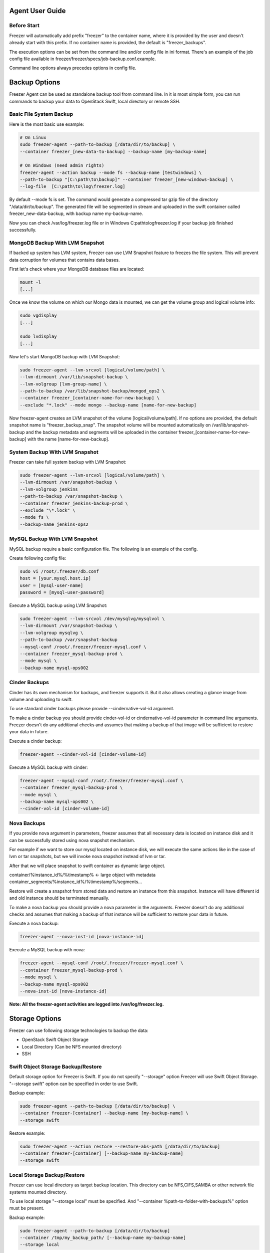 Agent User Guide
================

Before Start
------------

Freezer will automatically add prefix "freezer" to the container name,
where it is provided by the user and doesn't already start with this prefix.
If no container name is provided, the default is "freezer_backups".

The execution options can be set from the command line and/or config file in
ini format. There's an example of the job config file available in
freezer/freezer/specs/job-backup.conf.example.

Command line options always precedes options in config file.

Backup Options
==============

Freezer Agent can be used as standalone backup tool from command line.
In it is most simple form, you can run commands to backup your data to
OpenStack Swift, local directory or remote SSH.

Basic File System Backup
------------------------
Here is the most basic use example:

.. code:: bash
    
    # On Linux
    sudo freezer-agent --path-to-backup [/data/dir/to/backup] \ 
    --container freezer_[new-data-to-backup] --backup-name [my-backup-name]
    
    # On Windows (need admin rights)
    freezer-agent --action backup --mode fs --backup-name [testwindows] \
    --path-to-backup "[C:\path\to\backup]" --container freezer_[new-windows-backup] \
    --log-file  [C:\path\to\log\freezer.log]
    
By default --mode fs is set. The command would generate a compressed tar gzip
file of the directory "/data/dir/to/backup". The generated file will be segmented
in stream and uploaded in the swift container called freezer_new-data-backup,
with backup name my-backup-name.

Now you can check /var/log/freezer.log file or in Windows
C:\path\to\log\freezer.log if your backup job finished successfully.

MongoDB Backup With LVM Snapshot
--------------------------------

If backed up system has LVM system, Freezer can use LVM Snapshot feature
to freezes the file system. This will prevent data corruption for volumes that
contains data bases.

First let's check where your MongoDB database files are located:

.. code:: bash
    
    mount -l
    [...]
    
Once we know the volume on which our Mongo data is mounted, we can get the
volume group and logical volume info:

.. code:: bash
    
    sudo vgdisplay
    [...]
    
    sudo lvdisplay
    [...]

Now let's start MongoDB backup with LVM Snapshot:

.. code:: bash

    sudo freezer-agent --lvm-srcvol [logical/volume/path] \
    --lvm-dirmount /var/lib/snapshot-backup \
    --lvm-volgroup [lvm-group-name] \
    --path-to-backup /var/lib/snapshot-backup/mongod_ops2 \
    --container freezer_[container-name-for-new-backup] \
    --exclude "*.lock" --mode mongo --backup-name [name-for-new-backup]
    
Now freezer-agent creates an LVM snapshot of the volume [logical/volume/path].
If no options are provided, the default snapshot name is
"freezer_backup_snap". The snapshot volume will be mounted automatically on 
/var/lib/snapshot-backup and the backup metadata and segments will be uploaded
in the container freezer_[container-name-for-new-backup] with the name [name-for-new-backup].

System Backup With LVM Snapshot
-------------------------------

Freezer can take full system backup with LVM Snapshot:

.. code:: bash

    sudo freezer-agent --lvm-srcvol [logical/volume/path] \
    --lvm-dirmount /var/snapshot-backup \
    --lvm-volgroup jenkins
    --path-to-backup /var/snapshot-backup \
    --container freezer_jenkins-backup-prod \
    --exclude "\*.lock" \
    --mode fs \
    --backup-name jenkins-ops2
    
MySQL Backup With LVM Snapshot
------------------------------

MySQL backup require a basic configuration file. The following is an example of the config.

Create following config file:

.. code:: bash
    
    sudo vi /root/.freezer/db.conf
    host = [your.mysql.host.ip]
    user = [mysql-user-name]
    password = [mysql-user-password]
    
Execute a MySQL backup using LVM Snapshot:

.. code:: bash
    
    sudo freezer-agent --lvm-srcvol /dev/mysqlvg/mysqlvol \
    --lvm-dirmount /var/snapshot-backup \
    --lvm-volgroup mysqlvg \
    --path-to-backup /var/snapshot-backup
    --mysql-conf /root/.freezer/freezer-mysql.conf \
    --container freezer_mysql-backup-prod \
    --mode mysql \
    --backup-name mysql-ops002

Cinder Backups
--------------

Cinder has its own mechanism for backups, and freezer supports it.
But it also allows creating a glance image from volume and uploading to swift.

To use standard cinder backups please provide --cindernative-vol-id argument.

To make a cinder backup you should provide cinder-vol-id or cindernative-vol-id
parameter in command line arguments. Freezer doesn't do any additional checks
and assumes that making a backup of that image will be sufficient to restore
your data in future.

Execute a cinder backup:

.. code:: bash
    
    freezer-agent --cinder-vol-id [cinder-volume-id]
    
Execute a MySQL backup with cinder:

.. code:: bash
    
    freezer-agent --mysql-conf /root/.freezer/freezer-mysql.conf \
    --container freezer_mysql-backup-prod \
    --mode mysql \
    --backup-name mysql-ops002 \
    --cinder-vol-id [cinder-volume-id]
    
Nova Backups
------------

If you provide nova argument in parameters, freezer assumes that all necessary
data is located on instance disk and it can be successfully stored using nova
snapshot mechanism.

For example if we want to store our mysql located on instance disk, we will
execute the same actions like in the case of lvm or tar snapshots, but we will
invoke nova snapshot instead of lvm or tar.

After that we will place snapshot to swift container as dynamic large object.

container/%instance_id%/%timestamp% <- large object with metadata
container_segments/%instance_id%/%timestamp%/segments...

Restore will create a snapshot from stored data and restore an instance from
this snapshot. Instance will have different id and old instance should be
terminated manually.

To make a nova backup you should provide a nova parameter in the arguments.
Freezer doesn't do any additional checks and assumes that making a backup 
of that instance will be sufficient to restore your data in future.

Execute a nova backup:

.. code:: bash

    freezer-agent --nova-inst-id [nova-instance-id]
    
Execute a MySQL backup with nova:

.. code:: bash

    freezer-agent --mysql-conf /root/.freezer/freezer-mysql.conf \
    --container freezer_mysql-backup-prod \
    --mode mysql \
    --backup-name mysql-ops002
    --nova-inst-id [nova-instance-id]
    
**Note: All the freezer-agent activities are logged into /var/log/freezer.log.**

    
Storage Options
===============

Freezer can use following storage technologies to backup the data:

- OpenStack Swift Object Storage
- Local Directory (Can be NFS mounted directory)
- SSH

Swift Object Storage Backup/Restore
-----------------------------------

Default storage option for Freezer is Swift. If you do not specify
"--storage" option Freezer will use Swift Object Storage.
"--storage swift" option can be specified in order to use Swift.

Backup example:

.. code:: bash
    
    sudo freezer-agent --path-to-backup [/data/dir/to/backup] \
    --container freezer-[container] --backup-name [my-backup-name] \
    --storage swift
    
Restore example:

.. code:: bash

    sudo freezer-agent --action restore --restore-abs-path [/data/dir/to/backup]
    --container freezer-[container] [--backup-name my-backup-name]
    --storage swift

Local Storage Backup/Restore
----------------------------

Freezer can use local directory as target backup location. This directory can
be NFS,CIFS,SAMBA or other network file systems mounted directory.

To use local storage "--storage local" must be specified. And  
"--container %path-to-folder-with-backups%" option must be present.

Backup example:

.. code:: bash
    
    sudo freezer-agent --path-to-backup [/data/dir/to/backup]
    --container /tmp/my_backup_path/ [--backup-name my-backup-name]
    --storage local
    
Restore example:

.. code:: bash
    
    sudo freezer-agent --action restore \
    --restore-abs-path [/data/dir/to/backup]
    --container /tmp/my_backup_path/ \
    --backup-name [my-backup-name]
    --storage local

SSH Storage Backup/Restore
--------------------------

Freezer can user ssh to backup the data in fould on remote server. This option
will turn any Linux server to backup storage.

To use ssh storage specify "--storage ssh" And use "--container %path-to-folder-with-backups-on-remote-machine%"
Also you should specify ssh-username, ssh-key and ssh-host parameters. ssh-port is optional parameter, default is 22.

In order to use SSH to backup, "--storage ssh" and
"--container %path-to-folder-with-backups-on-remote-machine%" options must be
spesified. Also ssh-username, ssh-host parameters must be supplied.
ssh-port parameter is optional and Freezer use default 
ssh port 22 if not specified.

Backup example:

.. code:: bash

    sudo freezer-agent --path-to-backup [/data/dir/to/backup] \
    --container /remote-machine-path/ \
    --backup-name my-backup-name
    --storage ssh --ssh-username [ssh-user-name] --ssh-key ~/.ssh/id_rsa
    --ssh-host 8.8.8.8
    
Restore example:

.. code:: bash

    sudo freezer-agent  --action restore \
    --restore-abs-pat [/data/dir/to/backup] \
    --container /remote-machine-path/ \
    --backup-name my-backup-name
    --storage ssh --ssh-username ubuntu --ssh-key ~/.ssh/id_rsa
    --ssh-host 8.8.8.8

Restore
=======

NOTES:

- As a general rule, when you execute a restore, the application that writes
  or reads data should be stopped.
- There are 3 main options that need to be set for data restore

File System Restore
-------------------

Following example shows how to restore backup named "adminui.git":

.. code:: bash
    
    sudo freezer-agent --action restore --container freezer_adminui_git
    --backup-name adminui.git
    --hostname [hostname-of-the-server] \
    --restore-abs-path /home/git/repositories/adminui.git/
    --restore-from-date "2014-05-23T23:23:23"
    
MySQL Restore
-------------

Execute a MySQL restore of the backup name holly-mysql.

Let's stop mysql service first:

.. code:: bash

    sudo service mysql stop
    
Execute restore:

.. code:: bash

    sudo freezer-agent --action restore \
    --container freezer_foobar-container-2 \
    --backup-name mysq-prod --hostname [server-host-name]
    --restore-abs-path /var/lib/mysql \
    --restore-from-date "2014-05-23T23:23:23"
    
Start MySQL:

.. code:: bash
    
    sudo service mysql start
    

MongoDB Restore
---------------

Execute a MongoDB restore of the backup name mongobigdata:

.. code:: bash
    
    sudo freezer-agent --action restore \
    --container freezer_foobar-container-2
    --backup-name mongobigdata \
    --hostname db-HP-DL380-host-001
    --restore-abs-path /var/lib/mongo \
    --restore-from-date "2014-05-23T23:23:23"

Cinder Restore
--------------

Cinder restore currently creates a volume with the contents of the saved one,
but doesn't implement deattach of existing volume and attach of the new
one to the vm.

You should implement these steps manually. To create a new volume from existing
content run next command:

.. code:: bash

    freezer-agent --action restore --cinder-inst-id [cinder-instance-id]
    
    freezer-agent --action restore --cindernative-vol-id [cinder-volume-id]
    
Nova Restore
------------

Nova restore currently creates an instance with the content of saved one,
but the ip address of the vm will be different as well as it's id.

Execute a nova restore:

.. code:: bash

    freezer-agent --action restore --nova-inst-id [nova-instance-id]
    
Local Storage Restore
---------------------

.. code:: bash

    sudo freezer-agent --action restore --container /local_backup_storage/ \
    --backup-name adminui.git \
    --hostname git-HP-DL380-host-001 \
    --restore-abs-path /home/git/repositories/adminui.git/ \
    --restore-from-date "2014-05-23T23:23:23" \
    --storage local

Parallel Backup
===============

Parallel backup can be executed only by config file. In config file
you should create n additional sections that start with "storage:"

Example:

.. code:: bash
    
    [storage:my_storage1], [storage:ssh], [storage:storage3]

Each storage section should have 'container' argument and all parameters
related to the storage.

Example:

.. code:: bash

    ssh-username, ssh-port
    
For swift storage you should provide additional parameter called 'osrc' Osrc
should be a path to file with Openstack Credentials like:

.. code:: bash

    unset OS_DOMAIN_NAME
    export OS_AUTH_URL=http://[keystone_url]:5000/v3
    export OS_PROJECT_NAME=[project_name]
    export OS_USERNAME=[username]
    export OS_PASSWORD=[password]
    export OS_PROJECT_DOMAIN_NAME=Default
    export OS_USER_DOMAIN_NAME=Default
    export OS_IDENTITY_API_VERSION=3
    export OS_AUTH_VERSION=3
    export OS_CACERT=/etc/ssl/certs/ca-certificates.crt
    export OS_ENDPOINT_TYPE=publicURL
    
Example of Config file for two local storages and one swift storage:

.. code:: bash

    [default]
    action = backup
    mode = fs
    path_to_backup = /foo/
    backup_name = mytest6
    always_level = 2
    max_segment_size = 67108864
    container = /tmp/backup/
    storage = local
    
    [storage:first]
    storage=local
    container = /tmp/backup1/
    
    [storage:second]
    storage=local
    container = /tmp/backup2/
    
    [storage:swift]
    storage=swift
    container = test
    osrc = openrc.osrc
    
Freezer Scheduler
=================

The freezer-scheduler is one of the two freezer components which is run on the
client nodes; the other one being the freezer-agent. It has a double role: it
is used both to start the scheduler process, and as a cli-tool which allows
the user to interact with the API.

The freezer-scheduler process can be started/stopped in daemon mode using the
usual positional arguments:

.. code:: bash

    freezer-scheduler start|stop
    
    
It can be also be started as a foreground process using the --no-daemon flag:

.. code:: bash

    freezer-scheduler --no-daemon start
    
This can be useful for testing purposes, when launched in a Docker container,
or by a babysitting process such as systemd.

The cli-tool version is used to manage the jobs in the API. A "job" is
basically a container; a document which contains one or more "actions".
An action contains the instructions for the freezer-agent. They are the same 
parameters that would be passed to the agent on the command line. 
For example: "backup_name", "path_to_backup", "max_level"

To sum it up, a job is a sequence of parameters that the scheduler pulls from 
the API and passes to a newly spawned freezer-agent process at the right time.

The scheduler understands the "scheduling" part of the job document, which it
uses to actually schedule the job, while the rest of the parameters are
substantially opaque.

It may also be useful to use the "-c" parameter to specify the client-id that
the scheduler will use when interacting with the API.

The purpose of the client-id is to associate a job with the scheduler instance
which is supposed to execute that job.

A single openstack user could manage different resources on different nodes
(and actually may even have different freezer-scheduler instances running on
the same node with different local privileges, for example), and the client-id 
allows him to associate the specific scheduler instance with its specific jobs.

When not provided with a custom client-id, the scheduler falls back to the 
default which is composed from the tenant-id and the hostname of the machine 
on which it is running.

The first step to use the scheduler is creating a document with the job:

.. code:: bash

    vi test_job.json

    {
      "job_actions": [
          {
              "freezer_action": {
                  "action": "backup",
                  "mode": "fs",
                  "backup_name": "backup1",
                  "path_to_backup": "/home/me/datadir",
                  "container": "schedule_backups",
                  "log_file": "/home/me/.freezer/freezer.log"
              },
              "max_retries": 3,
              "max_retries_interval": 60
          }
      ],
      "job_schedule": {
          "schedule_interval": "4 hours",
          "schedule_start_date": "2015-08-16T17:58:00"
      },
      "description": "schedule_backups 6"
    }
    
Then upload that job into the API:

.. code:: bash

    freezer-scheduler -c node12 job-create --file test_job.json
    
The newly created job can be found with:

.. code:: bash

    freezer-scheduler -c node12 job-list
    
Its content can be read with:

.. code:: bash

    freezer-scheduler -c node12 job-get -j [job_id]
    
The scheduler can be started on the target node with:

.. code:: bash

    freezer-scheduler -c node12 -i 15 -f ~/job_dir start
    
The scheduler could have already been started. As soon as the freezer-scheduler
contacts the API, it fetches the job and schedules it.

Freezer Agent Options
=====================

Available Options
-----------------

.. code:: bash

    usage: freezer-agent [-h] [--action ACTION] [--always-level ALWAYS_LEVEL]
                 [--backup-name BACKUP_NAME]
                 [--cinder-vol-id CINDER_VOL_ID]
                 [--cindernative-vol-id CINDERNATIVE_VOL_ID]
                 [--command COMMAND] [--compression COMPRESSION]
                 [--config CONFIG] [--config-dir DIR] [--config-file PATH]
                 [--container CONTAINER] [--debug]
                 [--dereference-symlink DEREFERENCE_SYMLINK]
                 [--download-limit DOWNLOAD_LIMIT] [--dry-run]
                 [--encrypt-pass-file ENCRYPT_PASS_FILE]
                 [--exclude EXCLUDE] [--hostname HOSTNAME] [--insecure]
                 [--log-config-append PATH]
                 [--log-date-format DATE_FORMAT] [--log-dir LOG_DIR]
                 [--log-file PATH] [--log-format FORMAT]
                 [--lvm-auto-snap LVM_AUTO_SNAP]
                 [--lvm-dirmount LVM_DIRMOUNT]
                 [--lvm-snap-perm LVM_SNAPPERM]
                 [--lvm-snapname LVM_SNAPNAME]
                 [--lvm-snapsize LVM_SNAPSIZE] [--lvm-srcvol LVM_SRCVOL]
                 [--lvm-volgroup LVM_VOLGROUP] [--max-level MAX_LEVEL]
                 [--max-priority MAX_PRIORITY]
                 [--max-segment-size MAX_SEGMENT_SIZE]
                 [--metadata-out METADATA_OUT] [--mode MODE]
                 [--mysql-conf MYSQL_CONF]
                 [--no-incremental NO_INCREMENTAL] [--nodebug]
                 [--nodry-run] [--noinsecure] [--nooverwrite] [--noquiet]
                 [--nouse-syslog] [--nouse-syslog-rfc-format]
                 [--nova-inst-id NOVA_INST_ID] [--noverbose]
                 [--nowatch-log-file]
                 [--os-identity-api-version OS_IDENTITY_API_VERSION]
                 [--overwrite] [--path-to-backup PATH_TO_BACKUP]
                 [--proxy PROXY] [--quiet]
                 [--remove-from-date REMOVE_FROM_DATE]
                 [--remove-older-than REMOVE_OLDER_THAN]
                 [--restart-always-level RESTART_ALWAYS_LEVEL]
                 [--restore-abs-path RESTORE_ABS_PATH]
                 [--restore-from-date RESTORE_FROM_DATE]
                 [--snapshot SNAPSHOT] [--sql-server-conf SQL_SERVER_CONF]
                 [--ssh-host SSH_HOST] [--ssh-key SSH_KEY]
                 [--ssh-port SSH_PORT] [--ssh-username SSH_USERNAME]
                 [--storage STORAGE]
                 [--syslog-log-facility SYSLOG_LOG_FACILITY]
                 [--upload-limit UPLOAD_LIMIT] [--use-syslog]
                 [--use-syslog-rfc-format] [--verbose] [--version]
                 [--watch-log-file]
                 
Optional Arguments
------------------

  -h, --help            show this help message and exit
  --action ACTION       Set the action to be taken. backup and restore are
                        self explanatory, info is used to retrieve info from
                        the storage media, exec is used to execute a script,
                        while admin is used to delete old backups and other
                        admin actions. Default backup.
  --always-level ALWAYS_LEVEL
                        Set backup maximum level used with tar to implement
                        incremental backup. If a level 3 is specified, the
                        backup will be executed from level 0 to level 3 and to
                        that point always a backup level 3 will be executed.
                        It will not restart from level 0. This option has
                        precedence over --max-backup-level. Default False
                        (Disabled)
  --backup-name BACKUP_NAME, -N BACKUP_NAME
                        The backup name you want to use to identify your
                        backup on Swift
  --cinder-vol-id CINDER_VOL_ID
                        Id of cinder volume for backup
  --cindernative-vol-id CINDERNATIVE_VOL_ID
                        Id of cinder volume for native backup
  --command COMMAND     Command executed by exec action
  --compression COMPRESSION
                        compression algorithm to use. gzip is default
                        algorithm
  --config CONFIG       Config file abs path. Option arguments are provided
                        from config file. When config file is used any option
                        from command line provided take precedence.
  --config-dir DIR      Path to a config directory to pull *.conf files from.
                        This file set is sorted, so as to provide a
                        predictable parse order if individual options are
                        over-ridden. The set is parsed after the file(s)
                        specified via previous --config-file, arguments hence
                        over-ridden options in the directory take precedence.
  --config-file PATH    Path to a config file to use. Multiple config files
                        can be specified, with values in later files taking
                        precedence. Defaults to None.
  --container CONTAINER, -C CONTAINER
                        The Swift container (or path to local storage) used to
                        upload files to
  --debug, -d           If set to true, the logging level will be set to DEBUG
                        instead of the default INFO level.
  --dereference-symlink DEREFERENCE_SYMLINK
                        Follow hard and soft links and archive and dump the
                        files they refer to. Default False.
  --download-limit DOWNLOAD_LIMIT
                        Download bandwidth limit in Bytes per sec. Can be
                        invoked with dimensions (10K, 120M, 10G).
  --dry-run             Do everything except writing or removing objects
  --encrypt-pass-file ENCRYPT_PASS_FILE
                        Passing a private key to this option, allow you to
                        encrypt the files before to be uploaded in Swift.
                        Default do not encrypt.
  --exclude EXCLUDE     Exclude files,given as a PATTERN.Ex: --exclude '*.log'
                        will exclude any file with name ending with .log.
                        Default no exclude
  --hostname HOSTNAME, --restore_from_host HOSTNAME
                        Set hostname to execute actions. If you are executing
                        freezer from one host but you want to delete objects
                        belonging to another host then you can set this option
                        that hostname and execute appropriate actions. Default
                        current node hostname.
  --insecure            Allow to access swift servers without checking SSL
                        certs.
  --log-config-append PATH, --log_config PATH
                        The name of a logging configuration file. This file is
                        appended to any existing logging configuration files.
                        For details about logging configuration files, see the
                        Python logging module documentation. Note that when
                        logging configuration files are used all logging
                        configuration is defined in the configuration file and
                        other logging configuration options are ignored.
  --log-date-format DATE_FORMAT
                        Defines the format string for %(asctime)s in log
                        records. Default: None . This option is ignored if
                        log_config_append is set.
  --log-dir LOG_DIR, --logdir LOG_DIR
                        (Optional) The base directory used for relative
                        log_file paths. This option is ignored if
                        log_config_append is set.
  --log-file PATH, --logfile PATH
                        (Optional) Name of log file to send logging output to.
                        If no default is set, logging will go to stderr as
                        defined by use_stderr. This option is ignored if
                        log_config_append is set.
  --log-format FORMAT   DEPRECATED. A logging.Formatter log message format
                        string which may use any of the available
                        logging.LogRecord attributes. This option is
                        deprecated. Please use logging_context_format_string
                        and logging_default_format_string instead. This option
                        is ignored if log_config_append is set.
  --lvm-auto-snap LVM_AUTO_SNAP
                        Automatically guess the volume group and volume name
                        for given PATH.
  --lvm-dirmount LVM_DIRMOUNT
                        Set the directory you want to mount the lvm snapshot
                        to. If not provided, a unique name will be generated
                        with thebasename /var/lib/freezer
  --lvm-snap-perm LVM_SNAPPERM
                        Set the lvm snapshot permission to use. If the
                        permission is set to ro The snapshot will be immutable
                        - read only -. If the permission is set to rw it will
                        be mutable
  --lvm-snapname LVM_SNAPNAME
                        Set the name of the snapshot that will be created. If
                        not provided, a unique name will be generated.
  --lvm-snapsize LVM_SNAPSIZE
                        Set the lvm snapshot size when creating a new
                        snapshot. Please add G for Gigabytes or M for
                        Megabytes, i.e. 500M or 8G. It is also possible to use
                        percentages as with the -l option of lvm, i.e. 80%FREE
                        Default 1G.
  --lvm-srcvol LVM_SRCVOL
                        Set the lvm volume you want to take a snaphost from.
                        Default no volume
  --lvm-volgroup LVM_VOLGROUP
                        Specify the volume group of your logical volume. This
                        is important to mount your snapshot volume. Default
                        not set
  --max-level MAX_LEVEL
                        Set the backup level used with tar to implement
                        incremental backup. If a level 1 is specified but no
                        level 0 is already available, a level 0 will be done
                        and subsequently backs to level 1. Default 0 (No
                        Incremental)
  --max-priority MAX_PRIORITY
                        Set the cpu process to the highest priority (i.e. -20
                        on Linux) and real-time for I/O. The process priority
                        will be set only if nice and ionice are installed
                        Default disabled. Use with caution.
  --max-segment-size MAX_SEGMENT_SIZE, -M MAX_SEGMENT_SIZE
                        Set the maximum file chunk size in bytes to upload to
                        swift Default 33554432 bytes (32MB)
  --metadata-out METADATA_OUT
                        Set the filename to which write the metadata regarding
                        the backup metrics. Use '-' to output to standard
                        output.
  --mode MODE, -m MODE  Set the technology to back from. Options are, fs
                        (filesystem),mongo (MongoDB), mysql (MySQL), sqlserver
                        (SQL Server) Default set to fs
  --mysql-conf MYSQL_CONF
                        Set the MySQL configuration file where freezer
                        retrieve important information as db_name, user,
                        password, host, port. Following is an example of
                        config file: # backup_mysql_confhost = <db-host>user =
                        <mysqluser>password = <mysqlpass>port = <db-port>
  --no-incremental NO_INCREMENTAL
                        Disable incremental feature. By default freezer build
                        the meta data even for level 0 backup. By setting this
                        option incremental meta data is not created at all.
                        Default disabled
  --nodebug             The inverse of --debug
  --nodry-run           The inverse of --dry-run
  --noinsecure          The inverse of --insecure
  --nooverwrite         The inverse of --overwrite
  --noquiet             The inverse of --quiet
  --nouse-syslog        The inverse of --use-syslog
  --nouse-syslog-rfc-format
                        The inverse of --use-syslog-rfc-format
  --nova-inst-id NOVA_INST_ID
                        Id of nova instance for backup
  --noverbose           The inverse of --verbose
  --nowatch-log-file    The inverse of --watch-log-file
  --os-identity-api-version OS_IDENTITY_API_VERSION, --os_auth_ver OS_IDENTITY_API_VERSION
                        Openstack identity api version, can be 1, 2, 2.0 or 3
  --overwrite           With overwrite removes files from restore path before
                        restore.
  --path-to-backup PATH_TO_BACKUP, -F PATH_TO_BACKUP
                        The file or directory you want to back up to Swift
  --proxy PROXY         Enforce proxy that alters system HTTP_PROXY and
                        HTTPS_PROXY, use '' to eliminate all system proxies
  --quiet, -q           Suppress error messages
  --remove-from-date REMOVE_FROM_DATE
                        Checks the specified container and removes objects
                        older than the provided datetime in the form 'YYYY-MM-
                        DDThh:mm:ss' i.e. '1974-03-25T23:23:23'. Make sure the
                        'T' is between date and time
  --remove-older-than REMOVE_OLDER_THAN, -R REMOVE_OLDER_THAN
                        Checks in the specified container for object older
                        than the specified days. If i.e. 30 is specified, it
                        will remove the remote object older than 30 days.
                        Default False (Disabled) The option --remove-older-
                        then is deprecated and will be removed soon
  --restart-always-level RESTART_ALWAYS_LEVEL
                        Restart the backup from level 0 after n days. Valid
                        only if --always-level option if set. If --always-
                        level is used together with --remove-older-then, there
                        might be the chance where the initial level 0 will be
                        removed. Default False (Disabled)
  --restore-abs-path RESTORE_ABS_PATH
                        Set the absolute path where you want your data
                        restored. Default False.
  --restore-from-date RESTORE_FROM_DATE
                        Set the date of the backup from which you want to
                        restore.This will select the most recent backup
                        previous to the specified date (included). Example: if
                        the last backup was created at '2016-03-22T14:29:01'
                        and restore-from-date is set to '2016-03-22T14:29:01',
                        the backup will be restored successfully. The same for
                        any date after that, even if the provided date is in
                        the future. However if restore-from-date is set to
                        '2016-03-22T14:29:00' or before, that backup will not
                        be found. Please provide datetime in format 'YYYY-MM-
                        DDThh:mm:ss' i.e. '1979-10-03T23:23:23'. Make sure the
                        'T' is between date and time Default None.
  --snapshot SNAPSHOT, -s SNAPSHOT
                        Create a snapshot of the fs containing the resource to
                        backup. When used, the lvm parameters will be guessed
                        and/or the default values will be used, on windows it
                        will invoke vssadmin
  --sql-server-conf SQL_SERVER_CONF
                        Set the SQL Server configuration file where freezer
                        retrieve the sql server instance. Following is an
                        example of config file: instance = <db-instance>
  --ssh-host SSH_HOST   Remote host for ssh storage only
  --ssh-key SSH_KEY     Path to ssh-key for ssh storage only
  --ssh-port SSH_PORT   Remote port for ssh storage only (default 22)
  --ssh-username SSH_USERNAME
                        Remote username for ssh storage only
  --storage STORAGE     Storage for backups. Can be Swift or Local now. Swift
                        is default storage now. Local stores backups on the
                        same defined path and swift will store files in
                        container.
  --syslog-log-facility SYSLOG_LOG_FACILITY
                        Syslog facility to receive log lines. This option is
                        ignored if log_config_append is set.
  --upload-limit UPLOAD_LIMIT
                        Upload bandwidth limit in Bytes per sec. Can be
                        invoked with dimensions (10K, 120M, 10G).
  --use-syslog          Use syslog for logging. Existing syslog format is
                        DEPRECATED and will be changed later to honor RFC5424.
                        This option is ignored if log_config_append is set.
  --use-syslog-rfc-format
                        Enables or disables syslog rfc5424 format for logging.
                        If enabled, prefixes the MSG part of the syslog
                        message with APP-NAME (RFC5424). This option is
                        ignored if log_config_append is set.
  --verbose, -v         If set to false, the logging level will be set to
                        WARNING instead of the default INFO level.
  --version             show program's version number and exit
  --watch-log-file      Uses logging handler designed to watch file system.
                        When log file is moved or removed this handler will
                        open a new log file with specified path
                        instantaneously. It makes sense only if log_file
                        option is specified and Linux platform is used. This
                        option is ignored if log_config_append is set.
                        
MISC
====

Scheduler
---------

To get an updated sample of freezer-scheduler configuration you the following command:

.. code:: bash

    oslo-config-generator --config-file config-generator/scheduler.conf
    
Update sample file will be generated in etc/scheduler.conf.sample

Agent
-----

To list options available in freezer-agent use the following command:

.. code:: bash

    oslo-config-generator --namespace freezer --namespace oslo.log
    
this will print all options to the screen you direct the output to a file if you want:

.. code:: bash

    oslo-config-generator --namespace freezer --namespace oslo.log --output-file etc/agent.conf.sample

Dependencies Notes
------------------

In stable/kilo and stable/liberty the module peppep3134daemon is imported from
local path rather than pip. This generated many issues as the package is not 
in the global-requirements.txt of kilo and liberty. Also pbr in the kilo
release does not support env markers which further complicated the installation.

Copyright
---------

The Freezer logo is released under the licence Attribution 3.0 Unported (CC BY3.0).